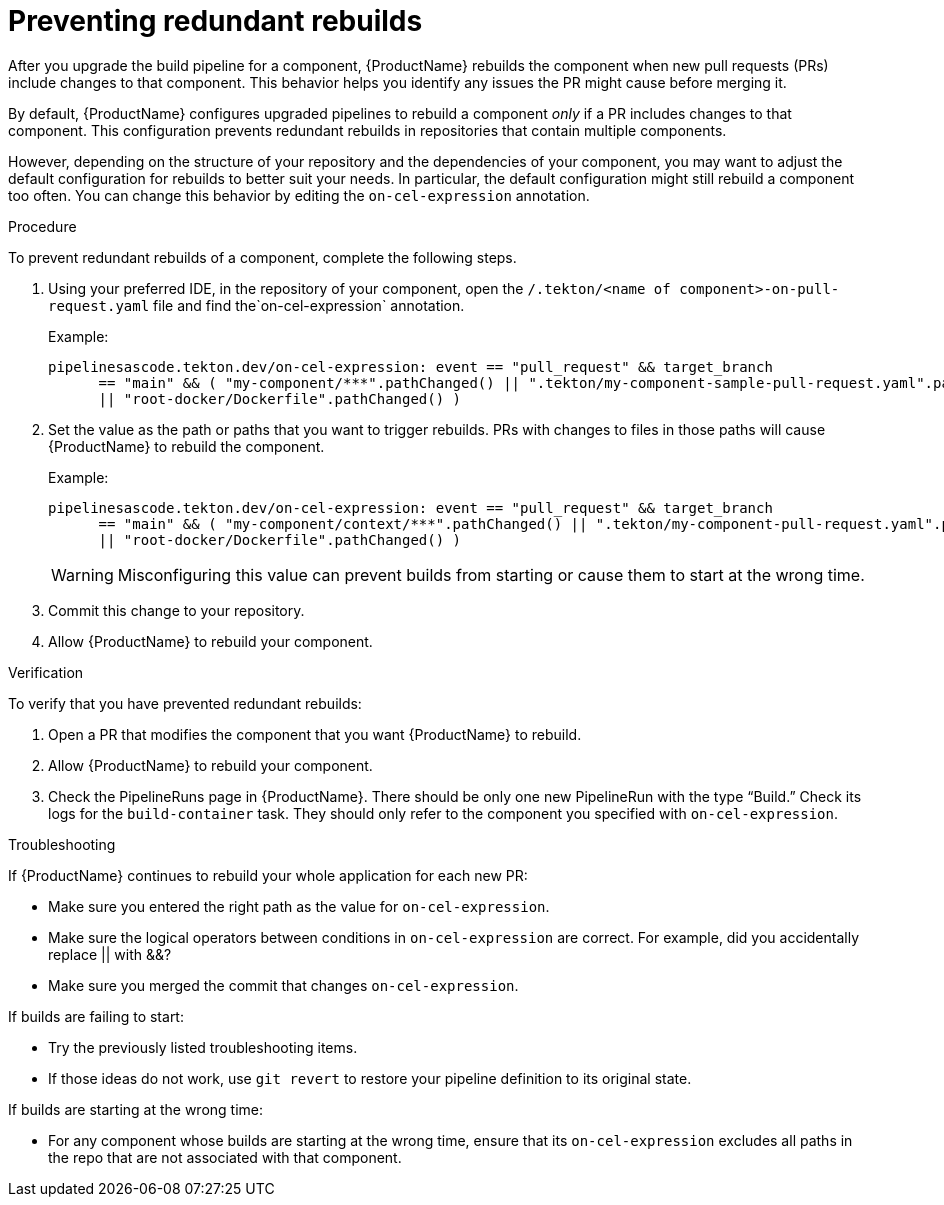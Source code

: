 = Preventing redundant rebuilds

After you upgrade the build pipeline for a component, {ProductName} rebuilds the component when new pull requests (PRs) include changes to that component. This behavior helps you identify any issues the PR might cause before merging it. 

By default, {ProductName} configures upgraded pipelines to rebuild a component _only_ if a PR includes changes to that component. This configuration prevents redundant rebuilds in repositories that contain multiple components. 

However, depending on the structure of your repository and the dependencies of your component, you may want to adjust the default configuration for rebuilds to better suit your needs. In particular, the default configuration might still rebuild a component too often. You can change this behavior by editing the `on-cel-expression` annotation.   

.Procedure

To prevent redundant rebuilds of a component, complete the following steps.

. Using your preferred IDE, in the repository of your component, open the  `/.tekton/<name of component>-on-pull-request.yaml` file and find the`on-cel-expression` annotation. 
+
Example:
+
----
pipelinesascode.tekton.dev/on-cel-expression: event == "pull_request" && target_branch
      == "main" && ( "my-component/***".pathChanged() || ".tekton/my-component-sample-pull-request.yaml".pathChanged()
      || "root-docker/Dockerfile".pathChanged() )
----
+
. Set the value as the path or paths that you want to trigger rebuilds. PRs with changes to files in those paths will cause {ProductName} to rebuild the component.
+
Example:
+
----
pipelinesascode.tekton.dev/on-cel-expression: event == "pull_request" && target_branch
      == "main" && ( "my-component/context/***".pathChanged() || ".tekton/my-component-pull-request.yaml".pathChanged()
      || "root-docker/Dockerfile".pathChanged() )
----
+
WARNING: Misconfiguring this value can prevent builds from starting or cause them to start at the wrong time.
+
. Commit this change to your repository.
. Allow {ProductName} to rebuild your component. 

.Verification
To verify that you have prevented redundant rebuilds: 

. Open a PR that modifies the component that you want {ProductName} to rebuild. 
. Allow {ProductName} to rebuild your component.
. Check the PipelineRuns page in {ProductName}. There should be only one new PipelineRun with the type “Build.” Check its logs for the `build-container` task. They should only refer to the component you specified with `on-cel-expression`.

.Troubleshooting

If {ProductName} continues to rebuild your whole application for each new PR:

* Make sure you entered the right path as the value for `on-cel-expression`.
* Make sure the logical operators between conditions in `on-cel-expression` are correct. For example, did you accidentally replace || with &&?
* Make sure you merged the commit that changes `on-cel-expression`.

If builds are failing to start:

* Try the previously listed troubleshooting items.
* If those ideas do not work, use `git revert` to restore your pipeline definition to its original state.

If builds are starting at the wrong time:

* For any component whose builds are starting at the wrong time, ensure that its `on-cel-expression` excludes all paths in the repo that are not associated with that component.
